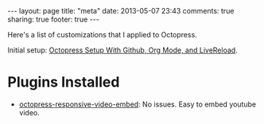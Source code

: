 #+BEGIN_HTML
---
layout: page
title: "meta"
date: 2013-05-07 23:43
comments: true
sharing: true
footer: true
---
#+END_HTML

Here's a list of customizations that I applied to Octopress.

Initial setup: [[file:../blog/2013/04/27/octopress-setup-with-github-and-org-mode/index.html][Octopress Setup With Github, Org Mode, and LiveReload]].


* Plugins Installed
+ [[https://github.com/optikfluffel/octopress-responsive-video-embed][octopress-responsive-video-embed]]: No issues. Easy to embed youtube video.
